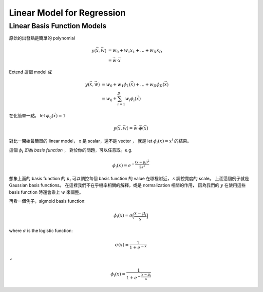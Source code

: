 Linear Model for Regression
===============================================================================

Linear Basis Function Models
----------------------------------------------------------------------

原始的出發點是簡單的 polynomial

.. math::

    y(\vec{x}, \vec{w}) & = w_0 + w_1 x_1 + \dots + w_D x_D \\
                        & = \vec{w} \cdot \vec{x}

Extend 這個 model 成

.. math::

    y(\vec{x}, \vec{w}) & = w_0 + w_1 \phi_1(\vec{x}) + \dots + w_D \phi_D(\vec{x}) \\
                        & = w_0 + \sum_{i=1}^D w_i \phi_i (\vec{x})

在化簡單一點，
let :math:`\phi_0 (\vec{x}) = 1`

.. math::

    y(\vec{x}, \vec{w}) = \vec{w} \cdot \vec{\phi}(\vec{x})

對比一開始最簡單的 linear model，
x 是 scalar，還不是 vector ，
就是 let :math:`\phi_i(x) = x^i` 的結果。

這個 :math:`\phi_i` 即為 `basis function` ，
對於你的問題，可以任意取。e.g.

.. math::

    \phi_i(x) = e^{- \frac{(x - \mu_i)^2}{2s^2}}

想象上面的 basis function 的 :math:`\mu_i` 可以調控每個 basis function 的 value
在哪裡附近， :math:`s` 調控寬度的 scale。
上面這個例子就是 Gaussian basis functions。
在這裡我們不在乎機率相關的解釋，或是 normalization 相關的作用，
因為我們的 :math:`y` 在使用這些 basis function 時還會乘上 :math:`w` 來調整。

再看一個例子，sigmoid basis function:

.. math::

    \phi_i(x) = \sigma \Big( \frac{x - \mu_i}{s} \Big)

where :math:`\sigma` is the logistic function:

.. math::

    \sigma(x) = \frac{1}{1 + e^{-x}}

:math:`\therefore`

.. math::

    \phi_i(x) = \frac{1}{1 + e^{- \frac{x - \mu_i}{s}}}
